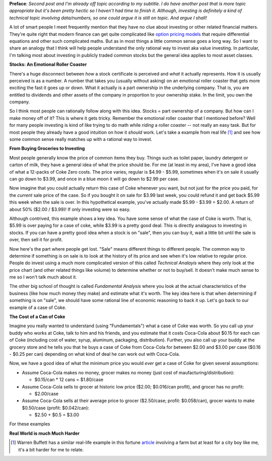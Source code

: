 .. title: Common Sense and Investing
.. slug: common-sense-and-investing
.. date: 2015-08-26 23:59:22 UTC-04:00
.. tags: investing, common sense
.. category: 
.. link: 
.. description: A post about investing and common sense.
.. type: text

**Preface**: *Second post and I'm already off topic according to my subtitle.  I
do have another post that is more topic appropriate but it's been pretty hectic
so I haven't had time to finish it.  Although, investing is definitely a kind of
technical topic involving data/numbers, so one could argue it is still on
topic.  And argue I shall!*

A lot of smart people I meet frequently mention that they have no clue about
investing or other related financial matters.  They're quite right that modern
finance can get quite complicated like `option pricing models
<https://en.wikipedia.org/wiki/Black%E2%80%93Scholes_model>`_ that require
differential equations and other such complicated maths.  But as in most things
a little common sense goes a long way.  So I want to share an analogy that I
think will help people understand the only rational way to invest aka value
investing.  In particular, I'm talking most about investing in publicly traded
common stocks but the general idea applies to most asset classes.


**Stocks: An Emotional Roller Coaster**

There's a huge disconnect between *how* a stock certificate is perceived and *what*
it actually represents.  How it is usually perceived is as a number.  A number
that takes you (usually without asking) on an emotional roller coaster that gets
more exciting the fast it goes up or down.  What it actually is a part ownership
in the underlying company.  That is, you are entitled to dividends and other
assets of the company in proportion to your ownership stake.  In the limit, you
own the company.

So I think most people can rationally follow along with this idea.
Stocks = part ownership of a company.  But how can I make money off of it?
This is where it gets tricky.  Remember the emotional roller coaster that I
mentioned before?  Well for many people investing is kind of like trying to do
math while *riding* a roller coaster -- not really an easy task.  But for most
people they already have a good intuition on how it *should* work.  Let's
take a example from real life [1]_ and see how some common sense really matches up
with a rational way to invest.


**From Buying Groceries to Investing**

Most people generally know the price of common items they buy.  Things such as
toilet paper, laundry detergent or carton of milk, they have a general idea of
what the price should be.  For me (at least in my area), I've have a good idea
of what a 12-packs of Coke Zero costs.  The price varies, regular is $4.99 - $5.99,
sometimes when it's on sale it usually can go down to $3.99, and once in a blue
moon it will go down to $2.99 per case.  

Now imagine that you could actually return this case of Coke whenever you want,
but not just for the price you paid, for the *current* sale price of the case.
So if you bought it on sale for $3.99 last week, you could refund it and get
back $5.99 this week when the sale is over.  In this hypothetical example,
you've actually made $5.99 - $3.99 = $2.00.  
A return of about 50% ($2.00 / $3.99)!  If only investing were so easy.

Although contrived, this example shows a key idea.  You have some sense of what
the case of Coke is worth.  That is, $5.99 is over paying for a case of coke,
while $3.99 is a pretty good deal.  This is directly analagous to investing in
stocks.  If you can have a pretty good idea when a stock is on "sale", then you
can buy it, wait a little bit until the sale is over, then sell it for profit.

Now here's the part where people get lost.  "Sale" means different things to
different people.  The common way to determine if something is on sale is to 
look at the history of its price and see when it's low relative to regular
price.  People do invest using a much more complicated version of this called
`Technical Analayis` where they only look at the price chart (and other related
things like volume) to determine whether or not to buy/sell.  It doesn't make
much sense to me so I won't talk much about it.

The other big school of thought is called `Fundamental
Analysis` where you look at the actual characteristics of the business (like
how much money they make) and estimate what it's worth.  The key idea here
is that when determining if something is on "sale", we should have some
rational line of economic reasoning to back it up.  Let's go back to our example
of a case of Coke.

**The Cost of a Can of Coke**

Imagine you really wanted to understand (using "Fundamentals") what a case of
Coke was worth.  So you call up your buddy who works at Coke, talk to him and
his friends, and you estimate that it costs Coca-Cola about $0.15 for each can
of Coke (including cost of water, syrup, aluminum, packaging, distribution).
Further, you also call up your buddy at the grocery store and he tells you that
he buys a case of Coke from Coca-Cola for between $2.00 and $3.00 per case ($0.16 -
$0.25 per can) depending on what kind of deal he can work out with Coca-Cola.

Now, we have a good idea of what the minimum price you would *ever* get a case
of Coke for given several assumptions:

* Assume Coca-Cola makes no money, grocer makes no money (just cost of
  maufacturing/distribution): 

  * $0.15/can * 12 cans = $1.80/case

* Assume Coca-Cola sells to grocer at historic low price ($2.00; $0.016/can profit), and grocer has no profit: 

  * $2.00/case

* Assume Coca-Cola sells at their average price to grocer ($2.50/case; profit: $0.058/can), grocer wants to make $0.50/case (profit: $0.042/can):

  * $2.50 + $0.5 = $3.00

For these examples


**Real World is much Much Harder**

.. [1] Warren Buffett has a similar real-life example in this fortune `article <http://fortune.com/2014/02/24/buffetts-annual-letter-what-you-can-learn-from-my-real-estate-investments/>`_ involving a farm but at least for a city boy like me, it's a bit harder for me to relate.



